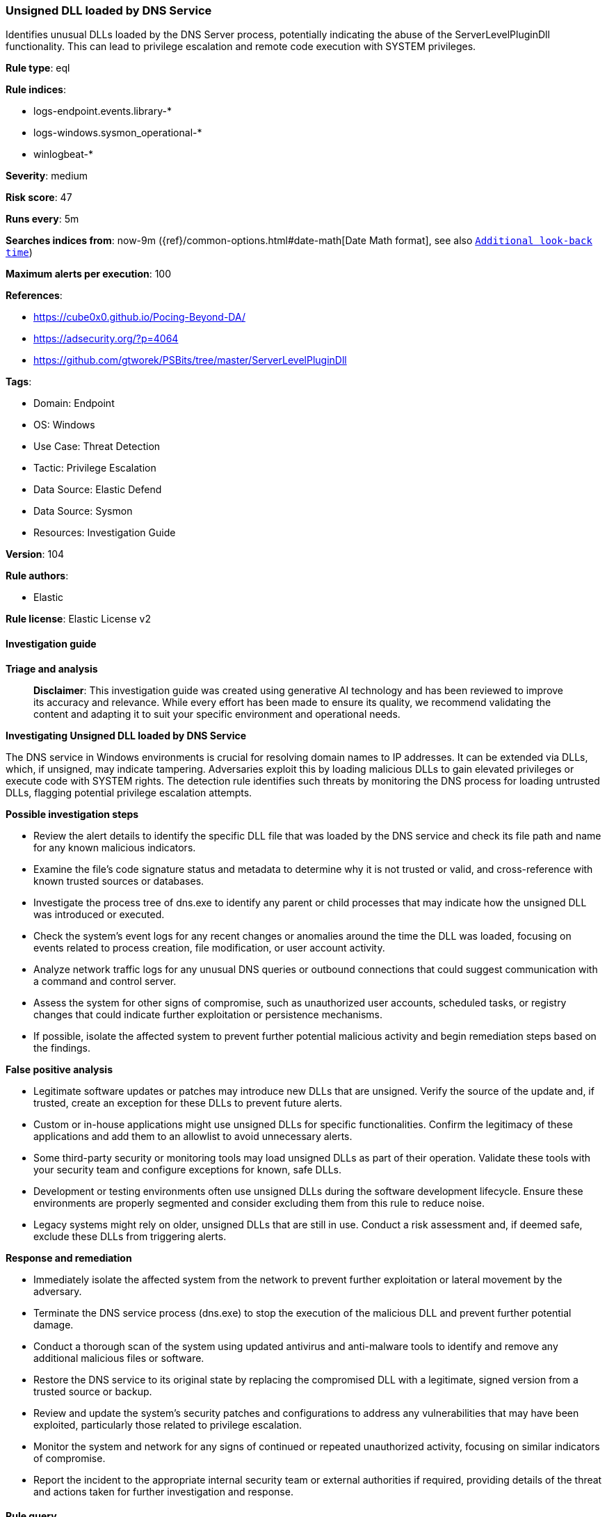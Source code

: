 [[unsigned-dll-loaded-by-dns-service]]
=== Unsigned DLL loaded by DNS Service

Identifies unusual DLLs loaded by the DNS Server process, potentially indicating the abuse of the ServerLevelPluginDll functionality. This can lead to privilege escalation and remote code execution with SYSTEM privileges.

*Rule type*: eql

*Rule indices*: 

* logs-endpoint.events.library-*
* logs-windows.sysmon_operational-*
* winlogbeat-*

*Severity*: medium

*Risk score*: 47

*Runs every*: 5m

*Searches indices from*: now-9m ({ref}/common-options.html#date-math[Date Math format], see also <<rule-schedule, `Additional look-back time`>>)

*Maximum alerts per execution*: 100

*References*: 

* https://cube0x0.github.io/Pocing-Beyond-DA/
* https://adsecurity.org/?p=4064
* https://github.com/gtworek/PSBits/tree/master/ServerLevelPluginDll

*Tags*: 

* Domain: Endpoint
* OS: Windows
* Use Case: Threat Detection
* Tactic: Privilege Escalation
* Data Source: Elastic Defend
* Data Source: Sysmon
* Resources: Investigation Guide

*Version*: 104

*Rule authors*: 

* Elastic

*Rule license*: Elastic License v2


==== Investigation guide



*Triage and analysis*


> **Disclaimer**:
> This investigation guide was created using generative AI technology and has been reviewed to improve its accuracy and relevance. While every effort has been made to ensure its quality, we recommend validating the content and adapting it to suit your specific environment and operational needs.


*Investigating Unsigned DLL loaded by DNS Service*


The DNS service in Windows environments is crucial for resolving domain names to IP addresses. It can be extended via DLLs, which, if unsigned, may indicate tampering. Adversaries exploit this by loading malicious DLLs to gain elevated privileges or execute code with SYSTEM rights. The detection rule identifies such threats by monitoring the DNS process for loading untrusted DLLs, flagging potential privilege escalation attempts.


*Possible investigation steps*


- Review the alert details to identify the specific DLL file that was loaded by the DNS service and check its file path and name for any known malicious indicators.
- Examine the file's code signature status and metadata to determine why it is not trusted or valid, and cross-reference with known trusted sources or databases.
- Investigate the process tree of dns.exe to identify any parent or child processes that may indicate how the unsigned DLL was introduced or executed.
- Check the system's event logs for any recent changes or anomalies around the time the DLL was loaded, focusing on events related to process creation, file modification, or user account activity.
- Analyze network traffic logs for any unusual DNS queries or outbound connections that could suggest communication with a command and control server.
- Assess the system for other signs of compromise, such as unauthorized user accounts, scheduled tasks, or registry changes that could indicate further exploitation or persistence mechanisms.
- If possible, isolate the affected system to prevent further potential malicious activity and begin remediation steps based on the findings.


*False positive analysis*


- Legitimate software updates or patches may introduce new DLLs that are unsigned. Verify the source of the update and, if trusted, create an exception for these DLLs to prevent future alerts.
- Custom or in-house applications might use unsigned DLLs for specific functionalities. Confirm the legitimacy of these applications and add them to an allowlist to avoid unnecessary alerts.
- Some third-party security or monitoring tools may load unsigned DLLs as part of their operation. Validate these tools with your security team and configure exceptions for known, safe DLLs.
- Development or testing environments often use unsigned DLLs during the software development lifecycle. Ensure these environments are properly segmented and consider excluding them from this rule to reduce noise.
- Legacy systems might rely on older, unsigned DLLs that are still in use. Conduct a risk assessment and, if deemed safe, exclude these DLLs from triggering alerts.


*Response and remediation*


- Immediately isolate the affected system from the network to prevent further exploitation or lateral movement by the adversary.
- Terminate the DNS service process (dns.exe) to stop the execution of the malicious DLL and prevent further potential damage.
- Conduct a thorough scan of the system using updated antivirus and anti-malware tools to identify and remove any additional malicious files or software.
- Restore the DNS service to its original state by replacing the compromised DLL with a legitimate, signed version from a trusted source or backup.
- Review and update the system's security patches and configurations to address any vulnerabilities that may have been exploited, particularly those related to privilege escalation.
- Monitor the system and network for any signs of continued or repeated unauthorized activity, focusing on similar indicators of compromise.
- Report the incident to the appropriate internal security team or external authorities if required, providing details of the threat and actions taken for further investigation and response.

==== Rule query


[source, js]
----------------------------------
any where host.os.type == "windows" and event.category : ("library", "process") and
  event.type : ("start", "change") and event.action : ("load", "Image loaded*") and
  process.executable : "?:\\windows\\system32\\dns.exe" and
  not ?dll.code_signature.trusted == true and
  not file.code_signature.status == "Valid"

----------------------------------

*Framework*: MITRE ATT&CK^TM^

* Tactic:
** Name: Privilege Escalation
** ID: TA0004
** Reference URL: https://attack.mitre.org/tactics/TA0004/
* Technique:
** Name: Exploitation for Privilege Escalation
** ID: T1068
** Reference URL: https://attack.mitre.org/techniques/T1068/
